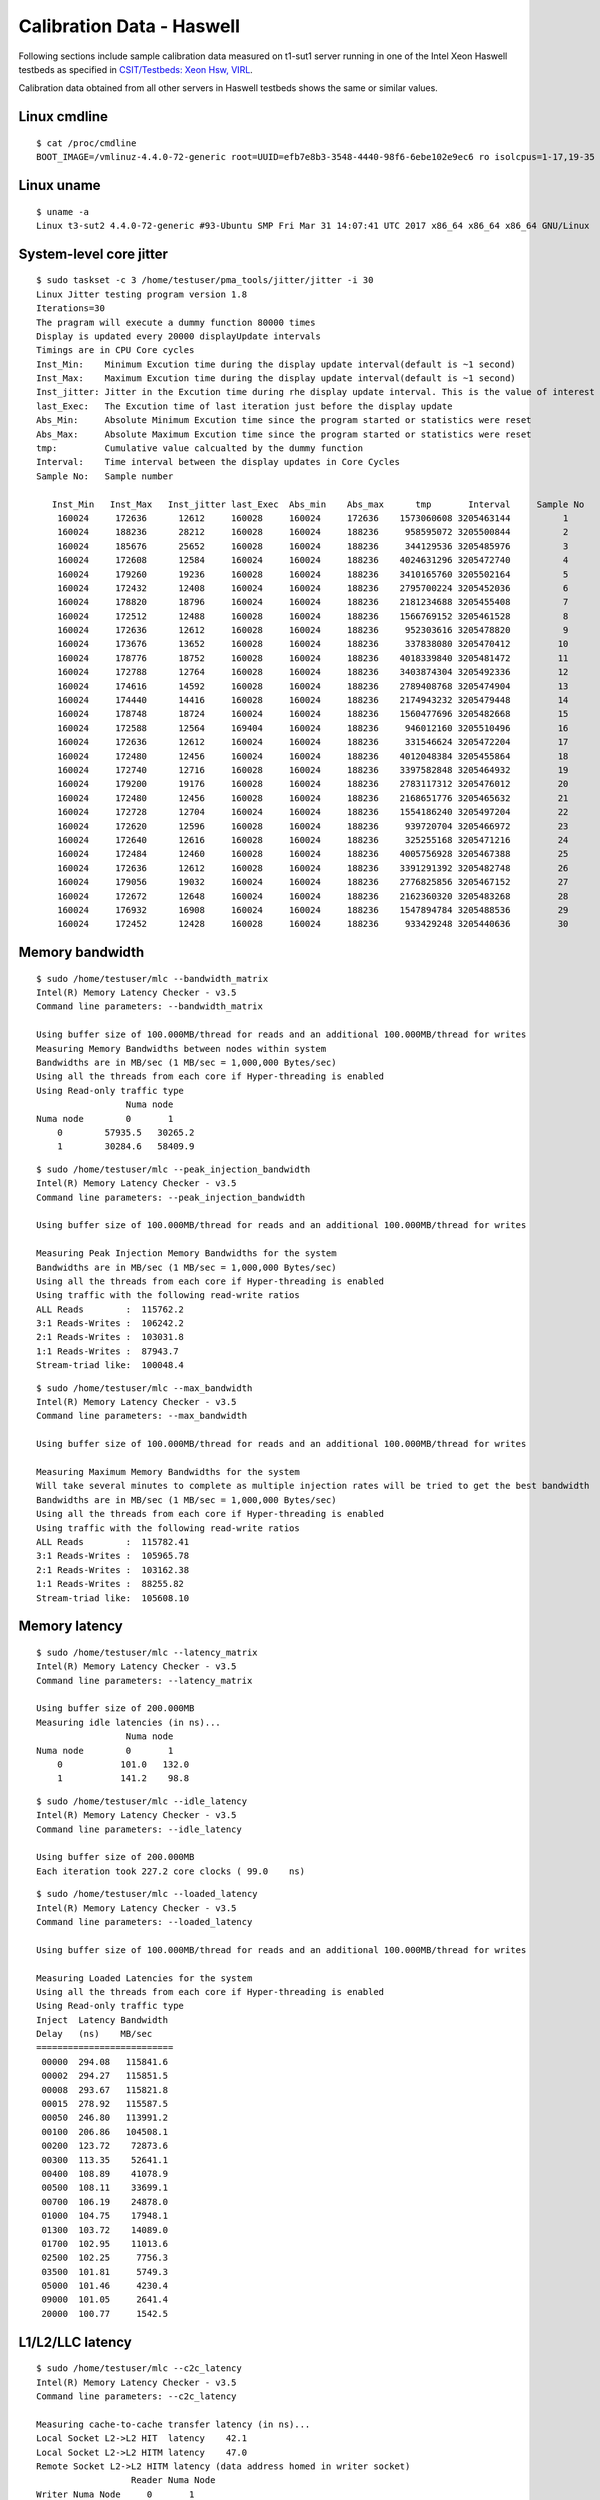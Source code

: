 Calibration Data - Haswell
--------------------------

Following sections include sample calibration data measured on t1-sut1
server running in one of the Intel Xeon Haswell testbeds as specified in
`CSIT/Testbeds: Xeon Hsw, VIRL
<https://wiki.fd.io/view/CSIT/Testbeds:_Xeon_Hsw,_VIRL.#FD.io_CSIT_testbeds_-_Xeon_Haswell.2C_VIRL>`_.

Calibration data obtained from all other servers in Haswell testbeds
shows the same or similar values.


Linux cmdline
~~~~~~~~~~~~~

::

    $ cat /proc/cmdline
    BOOT_IMAGE=/vmlinuz-4.4.0-72-generic root=UUID=efb7e8b3-3548-4440-98f6-6ebe102e9ec6 ro isolcpus=1-17,19-35 nohz_full=1-17,19-35 rcu_nocbs=1-17,19-35 intel_pstate=disable console=tty0 console=ttyS0,115200n8


Linux uname
~~~~~~~~~~~

::

    $ uname -a
    Linux t3-sut2 4.4.0-72-generic #93-Ubuntu SMP Fri Mar 31 14:07:41 UTC 2017 x86_64 x86_64 x86_64 GNU/Linux


System-level core jitter
~~~~~~~~~~~~~~~~~~~~~~~~

::

    $ sudo taskset -c 3 /home/testuser/pma_tools/jitter/jitter -i 30
    Linux Jitter testing program version 1.8
    Iterations=30
    The pragram will execute a dummy function 80000 times
    Display is updated every 20000 displayUpdate intervals
    Timings are in CPU Core cycles
    Inst_Min:    Minimum Excution time during the display update interval(default is ~1 second)
    Inst_Max:    Maximum Excution time during the display update interval(default is ~1 second)
    Inst_jitter: Jitter in the Excution time during rhe display update interval. This is the value of interest
    last_Exec:   The Excution time of last iteration just before the display update
    Abs_Min:     Absolute Minimum Excution time since the program started or statistics were reset
    Abs_Max:     Absolute Maximum Excution time since the program started or statistics were reset
    tmp:         Cumulative value calcualted by the dummy function
    Interval:    Time interval between the display updates in Core Cycles
    Sample No:   Sample number

       Inst_Min   Inst_Max   Inst_jitter last_Exec  Abs_min    Abs_max      tmp       Interval     Sample No
        160024     172636      12612     160028     160024     172636    1573060608 3205463144          1
        160024     188236      28212     160028     160024     188236     958595072 3205500844          2
        160024     185676      25652     160028     160024     188236     344129536 3205485976          3
        160024     172608      12584     160024     160024     188236    4024631296 3205472740          4
        160024     179260      19236     160028     160024     188236    3410165760 3205502164          5
        160024     172432      12408     160024     160024     188236    2795700224 3205452036          6
        160024     178820      18796     160024     160024     188236    2181234688 3205455408          7
        160024     172512      12488     160028     160024     188236    1566769152 3205461528          8
        160024     172636      12612     160028     160024     188236     952303616 3205478820          9
        160024     173676      13652     160028     160024     188236     337838080 3205470412         10
        160024     178776      18752     160028     160024     188236    4018339840 3205481472         11
        160024     172788      12764     160028     160024     188236    3403874304 3205492336         12
        160024     174616      14592     160028     160024     188236    2789408768 3205474904         13
        160024     174440      14416     160028     160024     188236    2174943232 3205479448         14
        160024     178748      18724     160024     160024     188236    1560477696 3205482668         15
        160024     172588      12564     169404     160024     188236     946012160 3205510496         16
        160024     172636      12612     160024     160024     188236     331546624 3205472204         17
        160024     172480      12456     160024     160024     188236    4012048384 3205455864         18
        160024     172740      12716     160028     160024     188236    3397582848 3205464932         19
        160024     179200      19176     160028     160024     188236    2783117312 3205476012         20
        160024     172480      12456     160028     160024     188236    2168651776 3205465632         21
        160024     172728      12704     160024     160024     188236    1554186240 3205497204         22
        160024     172620      12596     160028     160024     188236     939720704 3205466972         23
        160024     172640      12616     160028     160024     188236     325255168 3205471216         24
        160024     172484      12460     160028     160024     188236    4005756928 3205467388         25
        160024     172636      12612     160028     160024     188236    3391291392 3205482748         26
        160024     179056      19032     160024     160024     188236    2776825856 3205467152         27
        160024     172672      12648     160024     160024     188236    2162360320 3205483268         28
        160024     176932      16908     160024     160024     188236    1547894784 3205488536         29
        160024     172452      12428     160028     160024     188236     933429248 3205440636         30


Memory bandwidth
~~~~~~~~~~~~~~~~

::

    $ sudo /home/testuser/mlc --bandwidth_matrix
    Intel(R) Memory Latency Checker - v3.5
    Command line parameters: --bandwidth_matrix

    Using buffer size of 100.000MB/thread for reads and an additional 100.000MB/thread for writes
    Measuring Memory Bandwidths between nodes within system
    Bandwidths are in MB/sec (1 MB/sec = 1,000,000 Bytes/sec)
    Using all the threads from each core if Hyper-threading is enabled
    Using Read-only traffic type
                     Numa node
    Numa node        0       1
        0        57935.5   30265.2
        1        30284.6   58409.9

::

    $ sudo /home/testuser/mlc --peak_injection_bandwidth
    Intel(R) Memory Latency Checker - v3.5
    Command line parameters: --peak_injection_bandwidth

    Using buffer size of 100.000MB/thread for reads and an additional 100.000MB/thread for writes

    Measuring Peak Injection Memory Bandwidths for the system
    Bandwidths are in MB/sec (1 MB/sec = 1,000,000 Bytes/sec)
    Using all the threads from each core if Hyper-threading is enabled
    Using traffic with the following read-write ratios
    ALL Reads        :  115762.2
    3:1 Reads-Writes :  106242.2
    2:1 Reads-Writes :  103031.8
    1:1 Reads-Writes :  87943.7
    Stream-triad like:  100048.4

::

    $ sudo /home/testuser/mlc --max_bandwidth
    Intel(R) Memory Latency Checker - v3.5
    Command line parameters: --max_bandwidth

    Using buffer size of 100.000MB/thread for reads and an additional 100.000MB/thread for writes

    Measuring Maximum Memory Bandwidths for the system
    Will take several minutes to complete as multiple injection rates will be tried to get the best bandwidth
    Bandwidths are in MB/sec (1 MB/sec = 1,000,000 Bytes/sec)
    Using all the threads from each core if Hyper-threading is enabled
    Using traffic with the following read-write ratios
    ALL Reads        :  115782.41
    3:1 Reads-Writes :  105965.78
    2:1 Reads-Writes :  103162.38
    1:1 Reads-Writes :  88255.82
    Stream-triad like:  105608.10


Memory latency
~~~~~~~~~~~~~~

::

    $ sudo /home/testuser/mlc --latency_matrix
    Intel(R) Memory Latency Checker - v3.5
    Command line parameters: --latency_matrix

    Using buffer size of 200.000MB
    Measuring idle latencies (in ns)...
                     Numa node
    Numa node        0       1
        0           101.0   132.0
        1           141.2    98.8

::

    $ sudo /home/testuser/mlc --idle_latency
    Intel(R) Memory Latency Checker - v3.5
    Command line parameters: --idle_latency

    Using buffer size of 200.000MB
    Each iteration took 227.2 core clocks ( 99.0    ns)

::

    $ sudo /home/testuser/mlc --loaded_latency
    Intel(R) Memory Latency Checker - v3.5
    Command line parameters: --loaded_latency

    Using buffer size of 100.000MB/thread for reads and an additional 100.000MB/thread for writes

    Measuring Loaded Latencies for the system
    Using all the threads from each core if Hyper-threading is enabled
    Using Read-only traffic type
    Inject  Latency Bandwidth
    Delay   (ns)    MB/sec
    ==========================
     00000  294.08   115841.6
     00002  294.27   115851.5
     00008  293.67   115821.8
     00015  278.92   115587.5
     00050  246.80   113991.2
     00100  206.86   104508.1
     00200  123.72    72873.6
     00300  113.35    52641.1
     00400  108.89    41078.9
     00500  108.11    33699.1
     00700  106.19    24878.0
     01000  104.75    17948.1
     01300  103.72    14089.0
     01700  102.95    11013.6
     02500  102.25     7756.3
     03500  101.81     5749.3
     05000  101.46     4230.4
     09000  101.05     2641.4
     20000  100.77     1542.5


L1/L2/LLC latency
~~~~~~~~~~~~~~~~~

::

    $ sudo /home/testuser/mlc --c2c_latency
    Intel(R) Memory Latency Checker - v3.5
    Command line parameters: --c2c_latency

    Measuring cache-to-cache transfer latency (in ns)...
    Local Socket L2->L2 HIT  latency    42.1
    Local Socket L2->L2 HITM latency    47.0
    Remote Socket L2->L2 HITM latency (data address homed in writer socket)
                      Reader Numa Node
    Writer Numa Node     0       1
                0        -   108.0
                1    106.9       -
    Remote Socket L2->L2 HITM latency (data address homed in reader socket)
                      Reader Numa Node
    Writer Numa Node     0       1
                0        -   107.7
                1    106.6       -